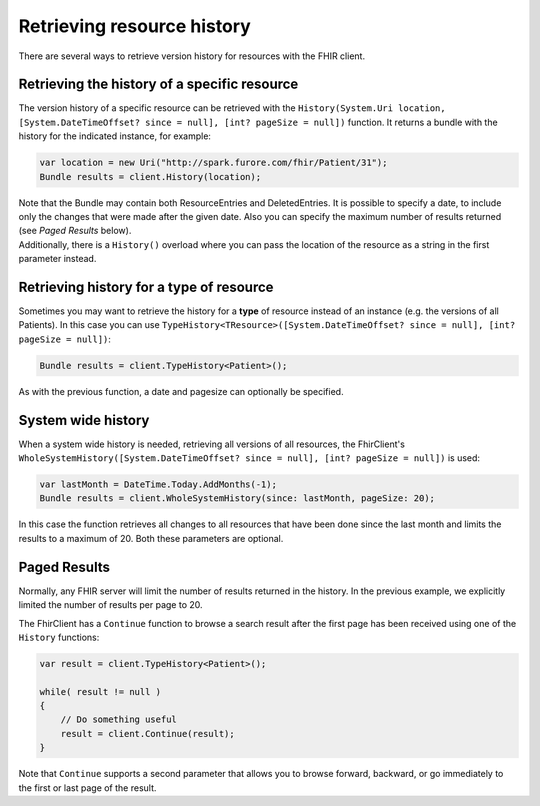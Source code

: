 ==============================
Retrieving resource history
==============================

There are several ways to retrieve version history for resources with
the FHIR client.

Retrieving the history of a specific resource
~~~~~~~~~~~~~~~~~~~~~~~~~~~~~~~~~~~~~~~~~~~~~

The version history of a specific resource can be retrieved with the
``History(System.Uri location, [System.DateTimeOffset? since = null], [int? pageSize = null])``
function. It returns a bundle with the history for the indicated
instance, for example:

.. code:: csharp

    var location = new Uri("http://spark.furore.com/fhir/Patient/31");
    Bundle results = client.History(location);

| Note that the Bundle may contain both ResourceEntries and
  DeletedEntries. It is possible to specify a date, to include only the
  changes that were made after the given date. Also you can specify the
  maximum number of results returned (see *Paged Results* below).
| Additionally, there is a ``History()`` overload where you can pass the
  location of the resource as a string in the first parameter instead.

Retrieving history for a type of resource
~~~~~~~~~~~~~~~~~~~~~~~~~~~~~~~~~~~~~~~~~

Sometimes you may want to retrieve the history for a **type** of
resource instead of an instance (e.g. the versions of all Patients). In
this case you can use
``TypeHistory<TResource>([System.DateTimeOffset? since = null], [int? pageSize = null])``:

.. code:: csharp

    Bundle results = client.TypeHistory<Patient>();

As with the previous function, a date and pagesize can optionally be
specified.

System wide history
~~~~~~~~~~~~~~~~~~~

When a system wide history is needed, retrieving all versions of all
resources, the FhirClient's
``WholeSystemHistory([System.DateTimeOffset? since = null], [int? pageSize = null])``
is used:

.. code:: csharp

    var lastMonth = DateTime.Today.AddMonths(-1);
    Bundle results = client.WholeSystemHistory(since: lastMonth, pageSize: 20);

In this case the function retrieves all changes to all resources that
have been done since the last month and limits the results to a maximum
of 20. Both these parameters are optional.

Paged Results
~~~~~~~~~~~~~

Normally, any FHIR server will limit the number of results returned in
the history. In the previous example, we explicitly limited the number
of results per page to 20.

The FhirClient has a ``Continue`` function to browse a search result
after the first page has been received using one of the ``History``
functions:

.. code:: csharp

    var result = client.TypeHistory<Patient>();

    while( result != null )
    {
        // Do something useful
        result = client.Continue(result);
    }

Note that ``Continue`` supports a second parameter that allows you to
browse forward, backward, or go immediately to the first or last page of
the result.
